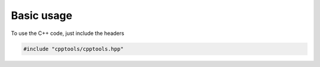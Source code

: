 Basic usage
===========

To use the C++ code, just include the headers

.. code:: C++

  #include "cpptools/cpptools.hpp"


